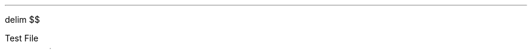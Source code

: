 .EQ
delim $$
.EN

.PP
Test File
.PS
# cct_init Version 9.6: Gpic m4 macro settings.
  
  # gen_init Version 9.6: Gpic m4 macro settings.
  

  define rpoint__ {
    rp_wid = last line.end.x-last line.start.x
    rp_ht = last line.end.y-last line.start.y
    rp_len = sqrt(max((rp_wid)^2+(rp_ht)^2,-((rp_wid)^2+(rp_ht)^2))); move to last line.start
    if (rp_len == 0) then { rp_ang=0 } else {    rp_ang = atan2(rp_ht,rp_wid) } }

  rtod_ = 57.295779513082323;  dtor_ = 0.017453292519943295
  twopi_ = 6.2831853071795862;  pi_ = (twopi_/2)
  rp_ang = 0;  right
  
  
  linethick = 0.8
  arrowwid = 0.05*scale; arrowht = 0.1*scale;
  
  linethick = 0.8
  # gen_init end

  

# cct_init end

Origin : Here
S : [  line invis to Here+(max((1.5*linewid)-linewid/4,linewid),0)
  rpoint__
  
   
 W: Here
 N: ((linewid/2)*((-sin(rp_ang))),(linewid/2)*(cos(rp_ang)))
 S: ((-linewid/2)*((-sin(rp_ang))),(-linewid/2)*(cos(rp_ang)))
 E: ((linewid)*(cos(rp_ang)),(linewid)*(sin(rp_ang)))
 C: ((linewid/2)*(cos(rp_ang)),(linewid/2)*(sin(rp_ang)))
 { line to N then to E then to S then to W; move to E
   if rp_len > linewid then { line to Here+((rp_len-linewid)*(cos(rp_ang)),(rp_len-linewid)*(sin(rp_ang))) }
 Out: Here }
 NE: (((linewid/2)*(cos(rp_ang))+(linewid/4)*((-sin(rp_ang)))),((linewid/2)*(sin(rp_ang))+(linewid/4)*(cos(rp_ang)))); E1: NE
 SE: (((linewid/2)*(cos(rp_ang))+(-linewid/4)*((-sin(rp_ang)))),((linewid/2)*(sin(rp_ang))+(-linewid/4)*(cos(rp_ang)))); E2: SE
 In1: ((linewid/4)*((-sin(rp_ang))),(linewid/4)*(cos(rp_ang)))
 In2: ((-linewid/4)*((-sin(rp_ang))),(-linewid/4)*(cos(rp_ang)))
   { move to In1
     "$-$" \
       at Here+((4*(scale/72.27))*(cos(rp_ang)),(4*(scale/72.27))*(sin(rp_ang))) }
   { move to In2
     "$+$" \
       at Here+((4*(scale/72.27))*(cos(rp_ang)),(4*(scale/72.27))*(sin(rp_ang))) }
 
  ] 
line left from S.In1 
line up
[  circle rad (0.04*linewid)  fill 1-(0 )   ] with .c at Here
  move to last [].c
{                         # opening curly braces save your position
	line right
	   line invis to Here+(((1.5*linewid))*(cos(rp_ang)),((1.5*linewid))*(sin(rp_ang)))
  rpoint__
  
   
          if linewid/6/4*6*2 > rp_len then { line invis to Here+((linewid/6/4*6*2)*(cos(rp_ang)),(linewid/6/4*6*2)*(sin(rp_ang)))
  rpoint__
  
    }
    M4_xyO: last line.c
    { line from last line.start to M4_xyO+(((linewid/6/4)*(-6))*(cos(rp_ang)),((linewid/6/4)*(-6))*(sin(rp_ang)))\
       then to M4_xyO+((((linewid/6/4)*(-5))*(cos(rp_ang))+((linewid/6/4)*((2)))*((-sin(rp_ang)))),(((linewid/6/4)*(-5))*(sin(rp_ang))+((linewid/6/4)*((2)))*(cos(rp_ang)))) \
         then to M4_xyO+((((linewid/6/4)*(-3))*(cos(rp_ang))+((linewid/6/4)*((-2)))*((-sin(rp_ang)))),(((linewid/6/4)*(-3))*(sin(rp_ang))+((linewid/6/4)*((-2)))*(cos(rp_ang)))) \
   then to M4_xyO+(((-(linewid/6/4))*(cos(rp_ang))+((linewid/6/4)*((2)))*((-sin(rp_ang)))),((-(linewid/6/4))*(sin(rp_ang))+((linewid/6/4)*((2)))*(cos(rp_ang)))) \
         then to M4_xyO+(((linewid/6/4)*(cos(rp_ang))+((linewid/6/4)*((-2)))*((-sin(rp_ang)))),((linewid/6/4)*(sin(rp_ang))+((linewid/6/4)*((-2)))*(cos(rp_ang)))) \
   then to M4_xyO+((((linewid/6/4)*(3))*(cos(rp_ang))+((linewid/6/4)*((2)))*((-sin(rp_ang)))),(((linewid/6/4)*(3))*(sin(rp_ang))+((linewid/6/4)*((2)))*(cos(rp_ang)))) \
         then to M4_xyO+((((linewid/6/4)*(5))*(cos(rp_ang))+((linewid/6/4)*((-2)))*((-sin(rp_ang)))),(((linewid/6/4)*(5))*(sin(rp_ang))+((linewid/6/4)*((-2)))*(cos(rp_ang)))) \
           then to M4_xyO+(((linewid/6/4)*(6))*(cos(rp_ang)),((linewid/6/4)*(6))*(sin(rp_ang))) \
         then to last line.end
      [box invis ht linewid/6/4*2*2 wid linewid/6/4*6*2] at 2nd last line.c
      }
  
  
  
#
  line invis from 2nd last line.start to 2nd last line.end ;   {"$~$$ R sub F$$~$" \
     at last [].s below };  
	    
  { move to last line.start+((((rp_len-last [].wid)/2*2/3+arrowht/3))*(cos(rp_ang)),(((rp_len-last [].wid)/2*2/3+arrowht/3))*(sin(rp_ang)))
    arrow <-  to Here+((-arrowht)*(cos(rp_ang)),(-arrowht)*(sin(rp_ang))) "$~$$ i sub 2$$~$" \
     above}
	line down Here.y then to S.Out
	line right;
	[  circle rad (0.04*linewid)  fill 1-(0 )   ] with .c at Here
  move to last [].c;  up;   {"$~$$ v sub out$$~$" \
     at last [].r ljust };          # up_ here is used for alligning text vertically
}                        # closing curly braces returns you to your saved position
line left 0.1
   line invis  left
  rpoint__
  
   
          if linewid/6/4*6*2 > rp_len then { line invis to Here+((linewid/6/4*6*2)*(cos(rp_ang)),(linewid/6/4*6*2)*(sin(rp_ang)))
  rpoint__
  
    }
    M4_xyO: last line.c
    { line from last line.start to M4_xyO+(((linewid/6/4)*(-6))*(cos(rp_ang)),((linewid/6/4)*(-6))*(sin(rp_ang)))\
       then to M4_xyO+((((linewid/6/4)*(-5))*(cos(rp_ang))+((linewid/6/4)*((2)))*((-sin(rp_ang)))),(((linewid/6/4)*(-5))*(sin(rp_ang))+((linewid/6/4)*((2)))*(cos(rp_ang)))) \
         then to M4_xyO+((((linewid/6/4)*(-3))*(cos(rp_ang))+((linewid/6/4)*((-2)))*((-sin(rp_ang)))),(((linewid/6/4)*(-3))*(sin(rp_ang))+((linewid/6/4)*((-2)))*(cos(rp_ang)))) \
   then to M4_xyO+(((-(linewid/6/4))*(cos(rp_ang))+((linewid/6/4)*((2)))*((-sin(rp_ang)))),((-(linewid/6/4))*(sin(rp_ang))+((linewid/6/4)*((2)))*(cos(rp_ang)))) \
         then to M4_xyO+(((linewid/6/4)*(cos(rp_ang))+((linewid/6/4)*((-2)))*((-sin(rp_ang)))),((linewid/6/4)*(sin(rp_ang))+((linewid/6/4)*((-2)))*(cos(rp_ang)))) \
   then to M4_xyO+((((linewid/6/4)*(3))*(cos(rp_ang))+((linewid/6/4)*((2)))*((-sin(rp_ang)))),(((linewid/6/4)*(3))*(sin(rp_ang))+((linewid/6/4)*((2)))*(cos(rp_ang)))) \
         then to M4_xyO+((((linewid/6/4)*(5))*(cos(rp_ang))+((linewid/6/4)*((-2)))*((-sin(rp_ang)))),(((linewid/6/4)*(5))*(sin(rp_ang))+((linewid/6/4)*((-2)))*(cos(rp_ang)))) \
           then to M4_xyO+(((linewid/6/4)*(6))*(cos(rp_ang)),((linewid/6/4)*(6))*(sin(rp_ang))) \
         then to last line.end
      [box invis ht linewid/6/4*2*2 wid linewid/6/4*6*2] at 2nd last line.c
      }
  
  
  
#
  line invis from 2nd last line.start to 2nd last line.end ;   {"$~$$ R sub G$$~$" \
     at last [].s below };  
    
  { move to last line.start+((rp_len-    ((rp_len-last [].wid)/2*(0.2)+arrowht/3))*(cos(rp_ang)),(rp_len-    ((rp_len-last [].wid)/2*(0.2)+arrowht/3))*(sin(rp_ang)))
    arrow <-  to Here+((arrowht)*(cos(rp_ang)),(arrowht)*(sin(rp_ang))) "$~$$ i$$~$" \
     below}    # Try doing this after declaring a line to understand arrows (check the documentation too)
  {arrow  from last [].t+(((-min(sqrt(max((last line.start.x-last line.end.x)^2+(last line.start.y-last line.end.y)^2,-((last line.start.x-last line.end.x)^2+(last line.start.y-last line.end.y)^2))),linewid)/2)*(cos(rp_ang))+(-5*(scale/72.27))*((-sin(rp_ang)))),((-min(sqrt(max((last line.start.x-last line.end.x)^2+(last line.start.y-last line.end.y)^2,-((last line.start.x-last line.end.x)^2+(last line.start.y-last line.end.y)^2))),linewid)/2)*(sin(rp_ang))+(-5*(scale/72.27))*(cos(rp_ang)))) \
    to last [].t+(((min(sqrt(max((last line.start.x-last line.end.x)^2+(last line.start.y-last line.end.y)^2,-((last line.start.x-last line.end.x)^2+(last line.start.y-last line.end.y)^2))),linewid)/2)*(cos(rp_ang))+(-5*(scale/72.27))*((-sin(rp_ang)))),((min(sqrt(max((last line.start.x-last line.end.x)^2+(last line.start.y-last line.end.y)^2,-((last line.start.x-last line.end.x)^2+(last line.start.y-last line.end.y)^2))),linewid)/2)*(sin(rp_ang))+(-5*(scale/72.27))*(cos(rp_ang)))) \
  "$~$$ v$$~$" above}
line left 0.2

[  circle rad (0.04*linewid)  fill 1-(0 )   ] with .c at Here
  move to last [].c;  up;   {"$~$$ v sub in$$~$" \
     at last [].w rjust };   
line left 0.2 from S.In2 then down 0.2
box invis ht 0 wid 0 with .c at Here
    {  m4sd_ang = rp_ang; rp_ang = (-90)*(dtor_)  ; 
  line from last box.c to Here+((linewid/4)*(cos(rp_ang)),(linewid/4)*(sin(rp_ang)))
  {line from Here+((linewid/6)*((-sin(rp_ang))),(linewid/6)*(cos(rp_ang))) \
          to Here+((-linewid/6)*((-sin(rp_ang))),(-linewid/6)*(cos(rp_ang)))}
   {line from Here+(((linewid/16)*(cos(rp_ang))+(linewid/9)*((-sin(rp_ang)))),((linewid/16)*(sin(rp_ang))+(linewid/9)*(cos(rp_ang)))) \
          to Here+(((linewid/16)*(cos(rp_ang))+(-linewid/9)*((-sin(rp_ang)))),((linewid/16)*(sin(rp_ang))+(-linewid/9)*(cos(rp_ang))))}
   line from Here+(((2*linewid/16)*(cos(rp_ang))+(linewid/14)*((-sin(rp_ang)))),((2*linewid/16)*(sin(rp_ang))+(linewid/14)*(cos(rp_ang)))) \
          to Here+(((2*linewid/16)*(cos(rp_ang))+(-linewid/14)*((-sin(rp_ang)))),((2*linewid/16)*(sin(rp_ang))+(-linewid/14)*(cos(rp_ang))))
    up ; rp_ang = m4sd_ang
  } 
.PE

.PS
# cct_init Version 9.6: Gpic m4 macro settings.
  
  # gen_init Version 9.6: Gpic m4 macro settings.
  

  define rpoint__ {
    rp_wid = last line.end.x-last line.start.x
    rp_ht = last line.end.y-last line.start.y
    rp_len = sqrt(max((rp_wid)^2+(rp_ht)^2,-((rp_wid)^2+(rp_ht)^2))); move to last line.start
    if (rp_len == 0) then { rp_ang=0 } else {    rp_ang = atan2(rp_ht,rp_wid) } }

  rtod_ = 57.295779513082323;  dtor_ = 0.017453292519943295
  twopi_ = 6.2831853071795862;  pi_ = (twopi_/2)
  rp_ang = 0;  right
  
  
  linethick = 0.8
  arrowwid = 0.05*scale; arrowht = 0.1*scale;
  
  linethick = 0.8
  # gen_init end

  

# cct_init end

Origin : Here
S : [  line invis to Here+(max((1.5*linewid)-linewid/4,linewid),0)
  rpoint__
  
   
 W: Here
 N: ((linewid/2)*((-sin(rp_ang))),(linewid/2)*(cos(rp_ang)))
 S: ((-linewid/2)*((-sin(rp_ang))),(-linewid/2)*(cos(rp_ang)))
 E: ((linewid)*(cos(rp_ang)),(linewid)*(sin(rp_ang)))
 C: ((linewid/2)*(cos(rp_ang)),(linewid/2)*(sin(rp_ang)))
 { line to N then to E then to S then to W; move to E
   if rp_len > linewid then { line to Here+((rp_len-linewid)*(cos(rp_ang)),(rp_len-linewid)*(sin(rp_ang))) }
 Out: Here }
 NE: (((linewid/2)*(cos(rp_ang))+(linewid/4)*((-sin(rp_ang)))),((linewid/2)*(sin(rp_ang))+(linewid/4)*(cos(rp_ang)))); E1: NE
 SE: (((linewid/2)*(cos(rp_ang))+(-linewid/4)*((-sin(rp_ang)))),((linewid/2)*(sin(rp_ang))+(-linewid/4)*(cos(rp_ang)))); E2: SE
 In1: ((linewid/4)*((-sin(rp_ang))),(linewid/4)*(cos(rp_ang)))
 In2: ((-linewid/4)*((-sin(rp_ang))),(-linewid/4)*(cos(rp_ang)))
   { move to In1
     "$-$" \
       at Here+((4*(scale/72.27))*(cos(rp_ang)),(4*(scale/72.27))*(sin(rp_ang))) }
   { move to In2
     "$+$" \
       at Here+((4*(scale/72.27))*(cos(rp_ang)),(4*(scale/72.27))*(sin(rp_ang))) }
 
  ] 
line left 0.1 from S.In1 
{
line up

	{
		line up 0.4 
		line invis to Here+(((1.5*linewid))*(cos(rp_ang)),((1.5*linewid))*(sin(rp_ang)))
  rpoint__
  
   
   {           line to Here+((rp_len/2-linewid/3*0.3/2)*(cos(rp_ang)),(rp_len/2-linewid/3*0.3/2)*(sin(rp_ang)))
      {line from Here+((-linewid/3/2)*((-sin(rp_ang))),(-linewid/3/2)*(cos(rp_ang))) \
          to Here+((linewid/3/2)*((-sin(rp_ang))),(linewid/3/2)*(cos(rp_ang)))}
      
      move to Here+((linewid/3*0.3)*(cos(rp_ang)),(linewid/3*0.3)*(sin(rp_ang)))
      {line from Here+((-linewid/3/2)*((-sin(rp_ang))),(-linewid/3/2)*(cos(rp_ang))) \
          to Here+((linewid/3/2)*((-sin(rp_ang))),(linewid/3/2)*(cos(rp_ang)))}
      line to Here+((rp_len/2-linewid/3*0.3/2)*(cos(rp_ang)),(rp_len/2-linewid/3*0.3/2)*(sin(rp_ang))) 
  
  
  
  
  
  
  }
  
  {[box invis ht linewid/3 wid linewid/3*0.3 ] at Here+((rp_len/2)*(cos(rp_ang)),(rp_len/2)*(sin(rp_ang)))}
  line to Here+((rp_len)*(cos(rp_ang)),(rp_len)*(sin(rp_ang))) invis ;   {"$~$$ C$$~$" \
     at last [].n above };  
		line down 0.4 
	}
	   line invis to Here+(((1.5*linewid))*(cos(rp_ang)),((1.5*linewid))*(sin(rp_ang)))
  rpoint__
  
   
          if linewid/6/4*6*2 > rp_len then { line invis to Here+((linewid/6/4*6*2)*(cos(rp_ang)),(linewid/6/4*6*2)*(sin(rp_ang)))
  rpoint__
  
    }
    M4_xyO: last line.c
    { line from last line.start to M4_xyO+(((linewid/6/4)*(-6))*(cos(rp_ang)),((linewid/6/4)*(-6))*(sin(rp_ang)))\
       then to M4_xyO+((((linewid/6/4)*(-5))*(cos(rp_ang))+((linewid/6/4)*((2)))*((-sin(rp_ang)))),(((linewid/6/4)*(-5))*(sin(rp_ang))+((linewid/6/4)*((2)))*(cos(rp_ang)))) \
         then to M4_xyO+((((linewid/6/4)*(-3))*(cos(rp_ang))+((linewid/6/4)*((-2)))*((-sin(rp_ang)))),(((linewid/6/4)*(-3))*(sin(rp_ang))+((linewid/6/4)*((-2)))*(cos(rp_ang)))) \
   then to M4_xyO+(((-(linewid/6/4))*(cos(rp_ang))+((linewid/6/4)*((2)))*((-sin(rp_ang)))),((-(linewid/6/4))*(sin(rp_ang))+((linewid/6/4)*((2)))*(cos(rp_ang)))) \
         then to M4_xyO+(((linewid/6/4)*(cos(rp_ang))+((linewid/6/4)*((-2)))*((-sin(rp_ang)))),((linewid/6/4)*(sin(rp_ang))+((linewid/6/4)*((-2)))*(cos(rp_ang)))) \
   then to M4_xyO+((((linewid/6/4)*(3))*(cos(rp_ang))+((linewid/6/4)*((2)))*((-sin(rp_ang)))),(((linewid/6/4)*(3))*(sin(rp_ang))+((linewid/6/4)*((2)))*(cos(rp_ang)))) \
         then to M4_xyO+((((linewid/6/4)*(5))*(cos(rp_ang))+((linewid/6/4)*((-2)))*((-sin(rp_ang)))),(((linewid/6/4)*(5))*(sin(rp_ang))+((linewid/6/4)*((-2)))*(cos(rp_ang)))) \
           then to M4_xyO+(((linewid/6/4)*(6))*(cos(rp_ang)),((linewid/6/4)*(6))*(sin(rp_ang))) \
         then to last line.end
      [box invis ht linewid/6/4*2*2 wid linewid/6/4*6*2] at 2nd last line.c
      }
  
  
  
#
  line invis from 2nd last line.start to 2nd last line.end ;   {"$~$$ R sub F$$~$" \
     at last [].n above };  
	line down Here.y then to S.Out
}
 left
   line invis  left
  rpoint__
  
   
          if linewid/6/4*6*2 > rp_len then { line invis to Here+((linewid/6/4*6*2)*(cos(rp_ang)),(linewid/6/4*6*2)*(sin(rp_ang)))
  rpoint__
  
    }
    M4_xyO: last line.c
    { line from last line.start to M4_xyO+(((linewid/6/4)*(-6))*(cos(rp_ang)),((linewid/6/4)*(-6))*(sin(rp_ang)))\
       then to M4_xyO+((((linewid/6/4)*(-5))*(cos(rp_ang))+((linewid/6/4)*((2)))*((-sin(rp_ang)))),(((linewid/6/4)*(-5))*(sin(rp_ang))+((linewid/6/4)*((2)))*(cos(rp_ang)))) \
         then to M4_xyO+((((linewid/6/4)*(-3))*(cos(rp_ang))+((linewid/6/4)*((-2)))*((-sin(rp_ang)))),(((linewid/6/4)*(-3))*(sin(rp_ang))+((linewid/6/4)*((-2)))*(cos(rp_ang)))) \
   then to M4_xyO+(((-(linewid/6/4))*(cos(rp_ang))+((linewid/6/4)*((2)))*((-sin(rp_ang)))),((-(linewid/6/4))*(sin(rp_ang))+((linewid/6/4)*((2)))*(cos(rp_ang)))) \
         then to M4_xyO+(((linewid/6/4)*(cos(rp_ang))+((linewid/6/4)*((-2)))*((-sin(rp_ang)))),((linewid/6/4)*(sin(rp_ang))+((linewid/6/4)*((-2)))*(cos(rp_ang)))) \
   then to M4_xyO+((((linewid/6/4)*(3))*(cos(rp_ang))+((linewid/6/4)*((2)))*((-sin(rp_ang)))),(((linewid/6/4)*(3))*(sin(rp_ang))+((linewid/6/4)*((2)))*(cos(rp_ang)))) \
         then to M4_xyO+((((linewid/6/4)*(5))*(cos(rp_ang))+((linewid/6/4)*((-2)))*((-sin(rp_ang)))),(((linewid/6/4)*(5))*(sin(rp_ang))+((linewid/6/4)*((-2)))*(cos(rp_ang)))) \
           then to M4_xyO+(((linewid/6/4)*(6))*(cos(rp_ang)),((linewid/6/4)*(6))*(sin(rp_ang))) \
         then to last line.end
      [box invis ht linewid/6/4*2*2 wid linewid/6/4*6*2] at 2nd last line.c
      }
  
  
  
#
  line invis from 2nd last line.start to 2nd last line.end ;   {"$~$$ R sub G$$~$" \
     at last [].t above };   # You can allign components by giving them *direction*_ argument
.PE 
.PS
# cct_init Version 9.6: Gpic m4 macro settings.
  
  # gen_init Version 9.6: Gpic m4 macro settings.
  

  define rpoint__ {
    rp_wid = last line.end.x-last line.start.x
    rp_ht = last line.end.y-last line.start.y
    rp_len = sqrt(max((rp_wid)^2+(rp_ht)^2,-((rp_wid)^2+(rp_ht)^2))); move to last line.start
    if (rp_len == 0) then { rp_ang=0 } else {    rp_ang = atan2(rp_ht,rp_wid) } }

  rtod_ = 57.295779513082323;  dtor_ = 0.017453292519943295
  twopi_ = 6.2831853071795862;  pi_ = (twopi_/2)
  rp_ang = 0;  right
  
  
  linethick = 0.8
  arrowwid = 0.05*scale; arrowht = 0.1*scale;
  
  linethick = 0.8
  # gen_init end

  

# cct_init end

line invis  down
  rpoint__
  
   
  { line to Here+((rp_len/2-(0.25*linewid))*(cos(rp_ang)),(rp_len/2-(0.25*linewid))*(sin(rp_ang)))
    move to Here+(((0.25*linewid))*(cos(rp_ang)),((0.25*linewid))*(sin(rp_ang)))
  { Src_C: circle rad (0.25*linewid)  at Here }
  
  line from Here+(((0.25*linewid))*(cos(rp_ang)),((0.25*linewid))*(sin(rp_ang))) \
          to Here+((rp_len/2)*(cos(rp_ang)),(rp_len/2)*(sin(rp_ang)))}
  { [box invis wid (0.25*linewid)*2 ht (0.25*linewid)*2] at Here+((rp_len/2)*(cos(rp_ang)),(rp_len/2)*(sin(rp_ang))) } 
  line to Here+((rp_len)*(cos(rp_ang)),(rp_len)*(sin(rp_ang))) invis ;  {"$~$$ -$$~$" \
     at last [].n rjust above }; {"$~$$ v$$~$" \
     at last [].l rjust }; {"$~$$ +$$~$" \
     at last [].s rjust below }; 
.PE

.PS
# cct_init Version 9.6: Gpic m4 macro settings.
  
  # gen_init Version 9.6: Gpic m4 macro settings.
  

  define rpoint__ {
    rp_wid = last line.end.x-last line.start.x
    rp_ht = last line.end.y-last line.start.y
    rp_len = sqrt(max((rp_wid)^2+(rp_ht)^2,-((rp_wid)^2+(rp_ht)^2))); move to last line.start
    if (rp_len == 0) then { rp_ang=0 } else {    rp_ang = atan2(rp_ht,rp_wid) } }

  rtod_ = 57.295779513082323;  dtor_ = 0.017453292519943295
  twopi_ = 6.2831853071795862;  pi_ = (twopi_/2)
  rp_ang = 0;  right
  
  
  linethick = 0.8
  arrowwid = 0.05*scale; arrowht = 0.1*scale;
  
  linethick = 0.8
  # gen_init end

  

# cct_init end

Origin : Here
S : [  line invis to Here+(max((1.5*linewid)-linewid/4,linewid),0)
  rpoint__
  
   
 W: Here
 N: ((linewid/2)*((-sin(rp_ang))),(linewid/2)*(cos(rp_ang)))
 S: ((-linewid/2)*((-sin(rp_ang))),(-linewid/2)*(cos(rp_ang)))
 E: ((linewid)*(cos(rp_ang)),(linewid)*(sin(rp_ang)))
 C: ((linewid/2)*(cos(rp_ang)),(linewid/2)*(sin(rp_ang)))
 { line to N then to E then to S then to W; move to E
   if rp_len > linewid then { line to Here+((rp_len-linewid)*(cos(rp_ang)),(rp_len-linewid)*(sin(rp_ang))) }
 Out: Here }
 NE: (((linewid/2)*(cos(rp_ang))+(linewid/4)*((-sin(rp_ang)))),((linewid/2)*(sin(rp_ang))+(linewid/4)*(cos(rp_ang)))); E1: NE
 SE: (((linewid/2)*(cos(rp_ang))+(-linewid/4)*((-sin(rp_ang)))),((linewid/2)*(sin(rp_ang))+(-linewid/4)*(cos(rp_ang)))); E2: SE
 In1: ((linewid/4)*((-sin(rp_ang))),(linewid/4)*(cos(rp_ang)))
 In2: ((-linewid/4)*((-sin(rp_ang))),(-linewid/4)*(cos(rp_ang)))
   { move to In1
     "$-$" \
       at Here+((4*(scale/72.27))*(cos(rp_ang)),(4*(scale/72.27))*(sin(rp_ang))) }
   { move to In2
     "$+$" \
       at Here+((4*(scale/72.27))*(cos(rp_ang)),(4*(scale/72.27))*(sin(rp_ang))) }
 
  ] 
line left 0.1 from S.In1
{
	   line invis  left
  rpoint__
  
   
          if linewid/6/4*6*2 > rp_len then { line invis to Here+((linewid/6/4*6*2)*(cos(rp_ang)),(linewid/6/4*6*2)*(sin(rp_ang)))
  rpoint__
  
    }
    M4_xyO: last line.c
    { line from last line.start to M4_xyO+(((linewid/6/4)*(-6))*(cos(rp_ang)),((linewid/6/4)*(-6))*(sin(rp_ang)))\
       then to M4_xyO+((((linewid/6/4)*(-5))*(cos(rp_ang))+((linewid/6/4)*((2)))*((-sin(rp_ang)))),(((linewid/6/4)*(-5))*(sin(rp_ang))+((linewid/6/4)*((2)))*(cos(rp_ang)))) \
         then to M4_xyO+((((linewid/6/4)*(-3))*(cos(rp_ang))+((linewid/6/4)*((-2)))*((-sin(rp_ang)))),(((linewid/6/4)*(-3))*(sin(rp_ang))+((linewid/6/4)*((-2)))*(cos(rp_ang)))) \
   then to M4_xyO+(((-(linewid/6/4))*(cos(rp_ang))+((linewid/6/4)*((2)))*((-sin(rp_ang)))),((-(linewid/6/4))*(sin(rp_ang))+((linewid/6/4)*((2)))*(cos(rp_ang)))) \
         then to M4_xyO+(((linewid/6/4)*(cos(rp_ang))+((linewid/6/4)*((-2)))*((-sin(rp_ang)))),((linewid/6/4)*(sin(rp_ang))+((linewid/6/4)*((-2)))*(cos(rp_ang)))) \
   then to M4_xyO+((((linewid/6/4)*(3))*(cos(rp_ang))+((linewid/6/4)*((2)))*((-sin(rp_ang)))),(((linewid/6/4)*(3))*(sin(rp_ang))+((linewid/6/4)*((2)))*(cos(rp_ang)))) \
         then to M4_xyO+((((linewid/6/4)*(5))*(cos(rp_ang))+((linewid/6/4)*((-2)))*((-sin(rp_ang)))),(((linewid/6/4)*(5))*(sin(rp_ang))+((linewid/6/4)*((-2)))*(cos(rp_ang)))) \
           then to M4_xyO+(((linewid/6/4)*(6))*(cos(rp_ang)),((linewid/6/4)*(6))*(sin(rp_ang))) \
         then to last line.end
      [box invis ht linewid/6/4*2*2 wid linewid/6/4*6*2] at 2nd last line.c
      }
  
  
  
#
  line invis from 2nd last line.start to 2nd last line.end 
	box invis ht 0 wid 0 with .c at Here
    {  m4sd_ang = rp_ang; rp_ang = (-90)*(dtor_)  ; 
  line from last box.c to Here+((linewid/4)*(cos(rp_ang)),(linewid/4)*(sin(rp_ang)))
  {line from Here+((linewid/6)*((-sin(rp_ang))),(linewid/6)*(cos(rp_ang))) \
          to Here+((-linewid/6)*((-sin(rp_ang))),(-linewid/6)*(cos(rp_ang)))}
   {line from Here+(((linewid/16)*(cos(rp_ang))+(linewid/9)*((-sin(rp_ang)))),((linewid/16)*(sin(rp_ang))+(linewid/9)*(cos(rp_ang)))) \
          to Here+(((linewid/16)*(cos(rp_ang))+(-linewid/9)*((-sin(rp_ang)))),((linewid/16)*(sin(rp_ang))+(-linewid/9)*(cos(rp_ang))))}
   line from Here+(((2*linewid/16)*(cos(rp_ang))+(linewid/14)*((-sin(rp_ang)))),((2*linewid/16)*(sin(rp_ang))+(linewid/14)*(cos(rp_ang)))) \
          to Here+(((2*linewid/16)*(cos(rp_ang))+(-linewid/14)*((-sin(rp_ang)))),((2*linewid/16)*(sin(rp_ang))+(-linewid/14)*(cos(rp_ang))))
    left ; rp_ang = m4sd_ang
  } 
}
line up 0.2 
R :    line invis  right
  rpoint__
  
   
          if linewid/6/4*6*2 > rp_len then { line invis to Here+((linewid/6/4*6*2)*(cos(rp_ang)),(linewid/6/4*6*2)*(sin(rp_ang)))
  rpoint__
  
    }
    M4_xyO: last line.c
    { line from last line.start to M4_xyO+(((linewid/6/4)*(-6))*(cos(rp_ang)),((linewid/6/4)*(-6))*(sin(rp_ang)))\
       then to M4_xyO+((((linewid/6/4)*(-5))*(cos(rp_ang))+((linewid/6/4)*((2)))*((-sin(rp_ang)))),(((linewid/6/4)*(-5))*(sin(rp_ang))+((linewid/6/4)*((2)))*(cos(rp_ang)))) \
         then to M4_xyO+((((linewid/6/4)*(-3))*(cos(rp_ang))+((linewid/6/4)*((-2)))*((-sin(rp_ang)))),(((linewid/6/4)*(-3))*(sin(rp_ang))+((linewid/6/4)*((-2)))*(cos(rp_ang)))) \
   then to M4_xyO+(((-(linewid/6/4))*(cos(rp_ang))+((linewid/6/4)*((2)))*((-sin(rp_ang)))),((-(linewid/6/4))*(sin(rp_ang))+((linewid/6/4)*((2)))*(cos(rp_ang)))) \
         then to M4_xyO+(((linewid/6/4)*(cos(rp_ang))+((linewid/6/4)*((-2)))*((-sin(rp_ang)))),((linewid/6/4)*(sin(rp_ang))+((linewid/6/4)*((-2)))*(cos(rp_ang)))) \
   then to M4_xyO+((((linewid/6/4)*(3))*(cos(rp_ang))+((linewid/6/4)*((2)))*((-sin(rp_ang)))),(((linewid/6/4)*(3))*(sin(rp_ang))+((linewid/6/4)*((2)))*(cos(rp_ang)))) \
         then to M4_xyO+((((linewid/6/4)*(5))*(cos(rp_ang))+((linewid/6/4)*((-2)))*((-sin(rp_ang)))),(((linewid/6/4)*(5))*(sin(rp_ang))+((linewid/6/4)*((-2)))*(cos(rp_ang)))) \
           then to M4_xyO+(((linewid/6/4)*(6))*(cos(rp_ang)),((linewid/6/4)*(6))*(sin(rp_ang))) \
         then to last line.end
      [box invis ht linewid/6/4*2*2 wid linewid/6/4*6*2] at 2nd last line.c
      }
  
  
  
#
  line invis from 2nd last line.start to 2nd last line.end  
line right 0.2 then down R.y
line left from S.In2
[  circle rad (0.04*linewid)  fill 1-(0 )   ] with .c at Here
  move to last [].c;   {"$~$$ V sub in$$~$" \
     at last [].s below };  
move right 2           # try writing `move right 2 then to (Here.x, 0)` to understand when does pic save the Here variable
move to (Here.x, 0)
S2 : [  line invis to Here+((max((1.5*linewid)-linewid/4,linewid))*(cos(rp_ang)),(max((1.5*linewid)-linewid/4,linewid))*(sin(rp_ang)))
  rpoint__
  
   
 W: Here
 N: ((linewid/2)*((-sin(rp_ang))),(linewid/2)*(cos(rp_ang)))
 S: ((-linewid/2)*((-sin(rp_ang))),(-linewid/2)*(cos(rp_ang)))
 E: ((linewid)*(cos(rp_ang)),(linewid)*(sin(rp_ang)))
 C: ((linewid/2)*(cos(rp_ang)),(linewid/2)*(sin(rp_ang)))
 { line to N then to E then to S then to W; move to E
   if rp_len > linewid then { line to Here+((rp_len-linewid)*(cos(rp_ang)),(rp_len-linewid)*(sin(rp_ang))) }
 Out: Here }
 NE: (((linewid/2)*(cos(rp_ang))+(linewid/4)*((-sin(rp_ang)))),((linewid/2)*(sin(rp_ang))+(linewid/4)*(cos(rp_ang)))); E1: NE
 SE: (((linewid/2)*(cos(rp_ang))+(-linewid/4)*((-sin(rp_ang)))),((linewid/2)*(sin(rp_ang))+(-linewid/4)*(cos(rp_ang)))); E2: SE
 In1: ((linewid/4)*((-sin(rp_ang))),(linewid/4)*(cos(rp_ang)))
 In2: ((-linewid/4)*((-sin(rp_ang))),(-linewid/4)*(cos(rp_ang)))
   { move to In1
     "$-$" \
       at Here+((4*(scale/72.27))*(cos(rp_ang)),(4*(scale/72.27))*(sin(rp_ang))) }
   { move to In2
     "$+$" \
       at Here+((4*(scale/72.27))*(cos(rp_ang)),(4*(scale/72.27))*(sin(rp_ang))) }
 
  ]  
.PE

